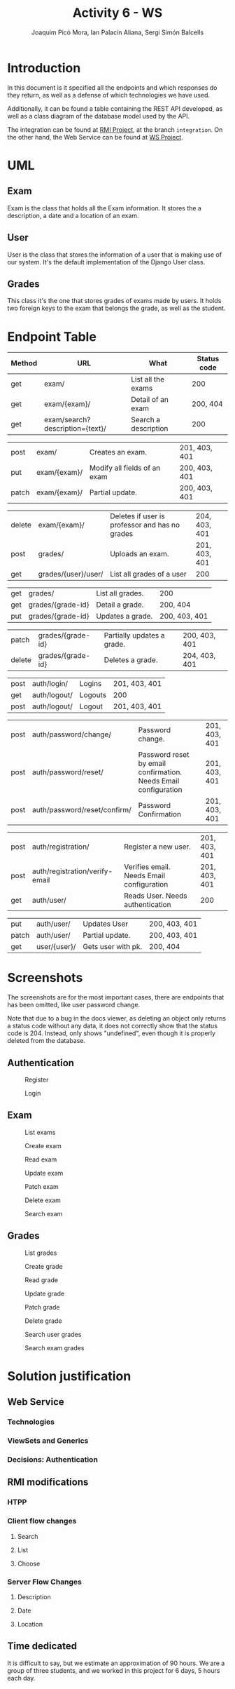 #+TITLE: Activity 6 - WS
#+author: Joaquim Picó Mora, Ian Palacín Aliana, Sergi Simón Balcells
#+REVEAL_INIT_OPTIONS: slideNumber:"c/t"
#+OPTIONS: toc:nil
* Introduction
In this document is it specified all the endpoints and which responses
do they return, as well as a defense of which technologies we have
used.

Additionally, it can be found a table containing the REST API developed,
as well as a class diagram of the database model used by the API.

The integration can be found at
[[https://github.com/sergisi/java-rmi/tree/integration][RMI Project]],
at the branch =integration=. On the other hand, the Web Service can be
found at [[https://github.com/quimpm/ws-distcomp][WS Project]].

* UML
#+attr_html: :height 550
[[file:img/message_passing.png]]

** Exam
Exam is the class that holds all the Exam information. It stores the a
description, a date and a location of an exam.

** User
User is the class that stores the information of a user that is making
use of our system. It's the default implementation of the Django User
class.

** Grades
This class it's the one that stores grades of exams made by users. It
holds two foreign keys to the exam that belongs the grade, as well as
the student.

* Endpoint Table
| Method | URL                              | What                 | Status code |
|--------+----------------------------------+----------------------+-------------|
| get    | exam/                            | List all the exams   |         200 |
| get    | exam/{exam}/                     | Detail of an exam    |    200, 404 |
| get    | exam/search?description={text}/  | Search a description |         200 |

#+REVEAL: split
| post  | exam/        | Creates an exam.                                           | 201, 403, 401 |
| put   | exam/{exam}/ | Modify all fields of an exam | 200, 403, 401 |
| patch | exam/{exam}/ | Partial update.                                            | 200, 403, 401 |

#+REVEAL: split
| delete | exam/{exam}/        | Deletes if user is professor and has no grades | 204, 403, 401 |
| post   | grades/             | Uploads an exam.                               | 201, 403, 401 |
| get    | grades/{user}/user/ | List all grades of a user                      | 200           |

#+REVEAL: split
| get    | grades/                          | List all grades.                     | 200           |
| get    | grades/{grade-id}                | Detail a grade.                      | 200, 404      |
| put    | grades/{grade-id}                | Updates a grade.                     | 200, 403, 401 |

#+REVEAL: split
| patch  | grades/{grade-id}                | Partially updates a grade.           | 200, 403, 401 |
| delete | grades/{grade-id}                | Deletes a grade.                     | 204, 403, 401 |

#+REVEAL: split
| post | auth/login/  | Logins  | 201, 403, 401 |
| get  | auth/logout/ | Logouts | 200           |
| post | auth/logout/ | Logout  | 201, 403, 401 |

#+REVEAL: split
| post   | auth/password/change/           | Password change.                                                | 201, 403, 401 |
| post   | auth/password/reset/            | Password reset by email confirmation. Needs Email configuration | 201, 403, 401 |
| post   | auth/password/reset/confirm/    | Password Confirmation                                           | 201, 403, 401 |
#+REVEAL: split
| post   | auth/registration/              | Register a new user.                                            | 201, 403, 401 |
| post   | auth/registration/verify-email  | Verifies email. Needs Email configuration                       | 201, 403, 401 |
| get    | auth/user/                      | Reads User. Needs authentication                                | 200           |
#+REVEAL: split
| put    | auth/user/                      | Updates User                                                    | 200, 403, 401 |
| patch  | auth/user/                      | Partial update.                                                 | 200, 403, 401 |
| get    | user/{user}/                    | Gets user with pk.                                              | 200, 404      |
#+caption: Methods table (Part 2).

* Screenshots
The screenshots are for the most important cases, there are endpoints
that has been omitted, like user password change.

Note that due to a bug in the docs viewer, as deleting an object only
returns a status code without any data, it does not correctly show that
the status code is 204. Instead, only shows "undefined", even though it
is properly deleted from the database.

** Authentication
#+caption: Register
[[file:img/registration.png]]

#+REVEAL: split
#+caption: Login
[[file:img/login.png]]

** Exam
   :PROPERTIES:
   :CUSTOM_ID: exam
   :END:

#+attr_html: :height 500
#+caption: List exams
[[file:img/list_exams.png]]

#+REVEAL: split
#+caption: Create exam
[[file:img/create_exam.png]]

#+REVEAL: split
#+caption: Read exam
[[file:img/read_exam.png]]

#+REVEAL: split
#+caption: Update exam
[[file:img/update_exam.png]]

#+REVEAL: split
#+caption: Patch exam
[[file:img/partial_update_exam.png]]

#+REVEAL: split
#+caption: Delete exam
[[file:img/delete_exam.png]]

#+REVEAL: split
#+attr_html: :height 550
#+caption: Search exam
[[file:img/search1.png]]

** Grades
#+caption: List grades
[[file:img/list_grades.png]]

#+REVEAL: split
#+caption: Create grade
[[file:img/create_grades.png]]

#+REVEAL: split
#+caption: Read grade
[[file:img/get_grades_by_id.png]]

#+REVEAL: split
#+caption: Update grade
[[file:img/update_grade.png]]

#+REVEAL: split
#+caption: Patch grade
[[file:img/patch_grade.png]]

#+REVEAL: split
#+caption: Delete grade
[[file:img/delete_grade.png]]

#+REVEAL: split
#+attr_html: :height 550
#+caption: Search user grades
[[file:img/get_user_grade.png]]

#+REVEAL: split
#+attr_html: :height 500
#+caption: Search exam grades
[[file:img/get_exam_grade.png]]

* Solution justification
** Web Service
*** Technologies
#+begin_comment
- Django :: We have chosen this technology because our familiarity with
  it and its ease to work with data models and ORM.

- Django rest framework :: This framework is a powerful and easy-to-use
  tool for building web REST API's, it includes mechanisms for
  serialization and authentication, which we found necessary.

- SQLite :: it is the Django default database. A PostgreSQL can be
  configured as a replacement for scalability and deployment purposes.
  It is already specified in the environment, but was left as SQLite was
  sufficiently for the requirements.

- Docker :: It facilitates the encapsulation and execution of the
  project, as it is contained in a container.

- Docker-compose :: Easier configuration for a docker.
#+end_comment
*** ViewSets and Generics
#+begin_comment
Django is an opinionated framework. With this, it provides powerful
abstraction if you can manage to use them. Django REST Framework, based
on it, /copies/ some of their abstractions and provides them for a
RESTful API. For example, in Django we extend View classes and add them
some information about which HTML template to use and which database
model, and it will pass correctly the data.

With the REST framework, we have a similar idea. We have the concept of
generics, that provides a unique endpoint to an action, as retrieving an
object from the database or listing a few of them. When they did this,
they saw that most of their implementations used the same parameters:
where to get the objects and how to serialize them. And for this reason
they build what is called =ViewSets=. They provide an abstraction to
build all the =CRUD= operations of a model in the database. In
conjunction with the permissions class, they can provide a quick and
robust way to deploy the API. Most of our endpoints are made with this
=ViewSets=, the only ones that don't use them are Filtering Views as
they were made with a custom =ListAPIViews= and a custom =get_queryset=
function.

A user detail is not provided by the =auth= API, but it was needed for
the presentation, so we made a custom endpoint to read a specific User.
#+end_comment
*** Decisions: Authentication
#+begin_comment
  We developed a simple authentication in which users
  once registered and logged are provided with a token. This provides a
  way of authentication against some endpoints in the WS, as POSTs and
  DELETEs. There are custom permissions to prevent forbidden actions,
  like a student deleting an exam, or modifying a grade. We used
  =dj-rest-auth=, which provides endpoints for registration,
  authentication, password reset, retrieve and update user details, etc.

  We also used =django-all-auth=, which implements a powerful back-end
  to registration. It also provides with a plug-and-play of social
  authentication, (i.e.: login with your Google account), and email
  verification. Although we initially made an Email back-end, we needed
  to provide in the environment either a usable email or an email
  provider. We made a special parameter, so they are not needed, as we
  thought that this will cause some trouble when correcting the project
  rather than being a feature.

  #+end_comment
** RMI modifications
*** HTPP
*** Client flow changes
**** Search
**** List
**** Choose
*** Server Flow Changes
**** Description
**** Date
**** Location
#+begin_comment
- HTTP :: We have made two adapter classes in order to encapsulate the
  HTTP requests made to the web service by the client and the server. To
  make the request we have used =OkHttp3=, as we were restricted to use
  a library from before Java 8 because of RMI deprecation in Java 9, but
  we initially intended to use HTTP of Java 11. We were unable to mock
  and test the API calls because =OkHttp3= Request and Response object
  does not implement equals, and are final.

- Client flow changes :: Now the client has to be identified in order to
  enter the exam session, so the first step is to ask for a correct user
  and password. Once authenticated correctly the user is given 3
  options:

  - search <keywords>  :: searches exams by its description and outputs
    the information of the matched exams.

  - list :: lists and outputs all the exams and its information.


  - choose <id-exam> :: chose the desired exam in order to connect to
    its session. Once an exam is chosen, the flow works as before.

- Server flow changes :: As happens with the client, the professor has
  to be identified in order to create an exam session, so the first step
  is to ask for a correct user and password. Once authenticated
  correctly it will be asked to introduce the following parametters in
  order to create the exam:

  - description :: The description of an exam.

  - date :: Date of an exam. It needs a specific date format, as

    =YYYY-MM-DDThh:mm:ssZ=.

  - location :: The location of an exam (string). We decided that the
    location will be the bind key of the remote object that references
    the exact exam session. Once the last parameter is filled, the exam
    will be created in the web service, as well as the session in which
    the students can connect to perform the exam. When a professor
    finishes an exam, all the grades are uploaded to the web service.
#+end_comment
** Time dedicated
It is difficult to say, but we estimate an approximation of 90 hours. We
are a group of three students, and we worked in this project for 6 days,
5 hours each day.
